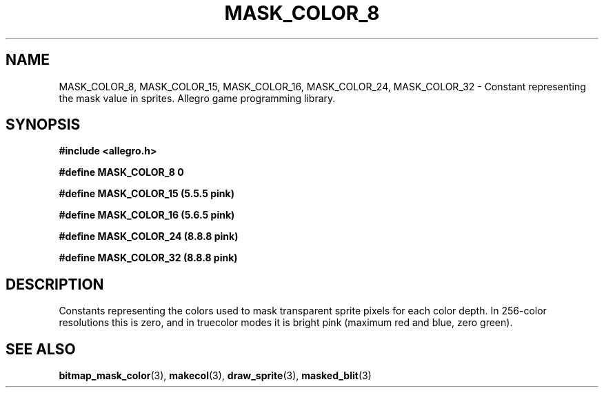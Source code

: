 .\" Generated by the Allegro makedoc utility
.TH MASK_COLOR_8 3 "version 4.4.3" "Allegro" "Allegro manual"
.SH NAME
MASK_COLOR_8, MASK_COLOR_15, MASK_COLOR_16, MASK_COLOR_24, MASK_COLOR_32 \- Constant representing the mask value in sprites. Allegro game programming library.\&
.SH SYNOPSIS
.B #include <allegro.h>

.sp
.B #define MASK_COLOR_8 0

.B #define MASK_COLOR_15 (5.5.5 pink)

.B #define MASK_COLOR_16 (5.6.5 pink)

.B #define MASK_COLOR_24 (8.8.8 pink)

.B #define MASK_COLOR_32 (8.8.8 pink)
.SH DESCRIPTION
Constants representing the colors used to mask transparent sprite pixels 
for each color depth. In 256-color resolutions this is zero, and in 
truecolor modes it is bright pink (maximum red and blue, zero green).



.SH SEE ALSO
.BR bitmap_mask_color (3),
.BR makecol (3),
.BR draw_sprite (3),
.BR masked_blit (3)
